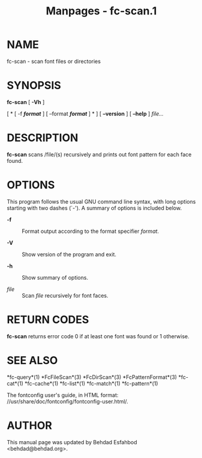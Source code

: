 #+TITLE: Manpages - fc-scan.1
* NAME
fc-scan - scan font files or directories

* SYNOPSIS
*fc-scan* [ *-Vh* ]

[ * [ -f */format/* ] [ --format */format/* ] * ] [ *--version* ] [
*--help* ] /file.../

* DESCRIPTION
*fc-scan* scans /file/(s) recursively and prints out font pattern for
each face found.

* OPTIONS
This program follows the usual GNU command line syntax, with long
options starting with two dashes (`-'). A summary of options is included
below.

- *-f* :: Format output according to the format specifier /format/.

- *-V* :: Show version of the program and exit.

- *-h* :: Show summary of options.

- /file/ :: Scan /file/ recursively for font faces.

* RETURN CODES
*fc-scan* returns error code 0 if at least one font was found or 1
otherwise.

* SEE ALSO
*fc-query*(1) *FcFileScan*(3) *FcDirScan*(3) *FcPatternFormat*(3)
*fc-cat*(1) *fc-cache*(1) *fc-list*(1) *fc-match*(1) *fc-pattern*(1)

The fontconfig user's guide, in HTML format:
//usr/share/doc/fontconfig/fontconfig-user.html/.

* AUTHOR
This manual page was updated by Behdad Esfahbod <behdad@behdad.org>.
